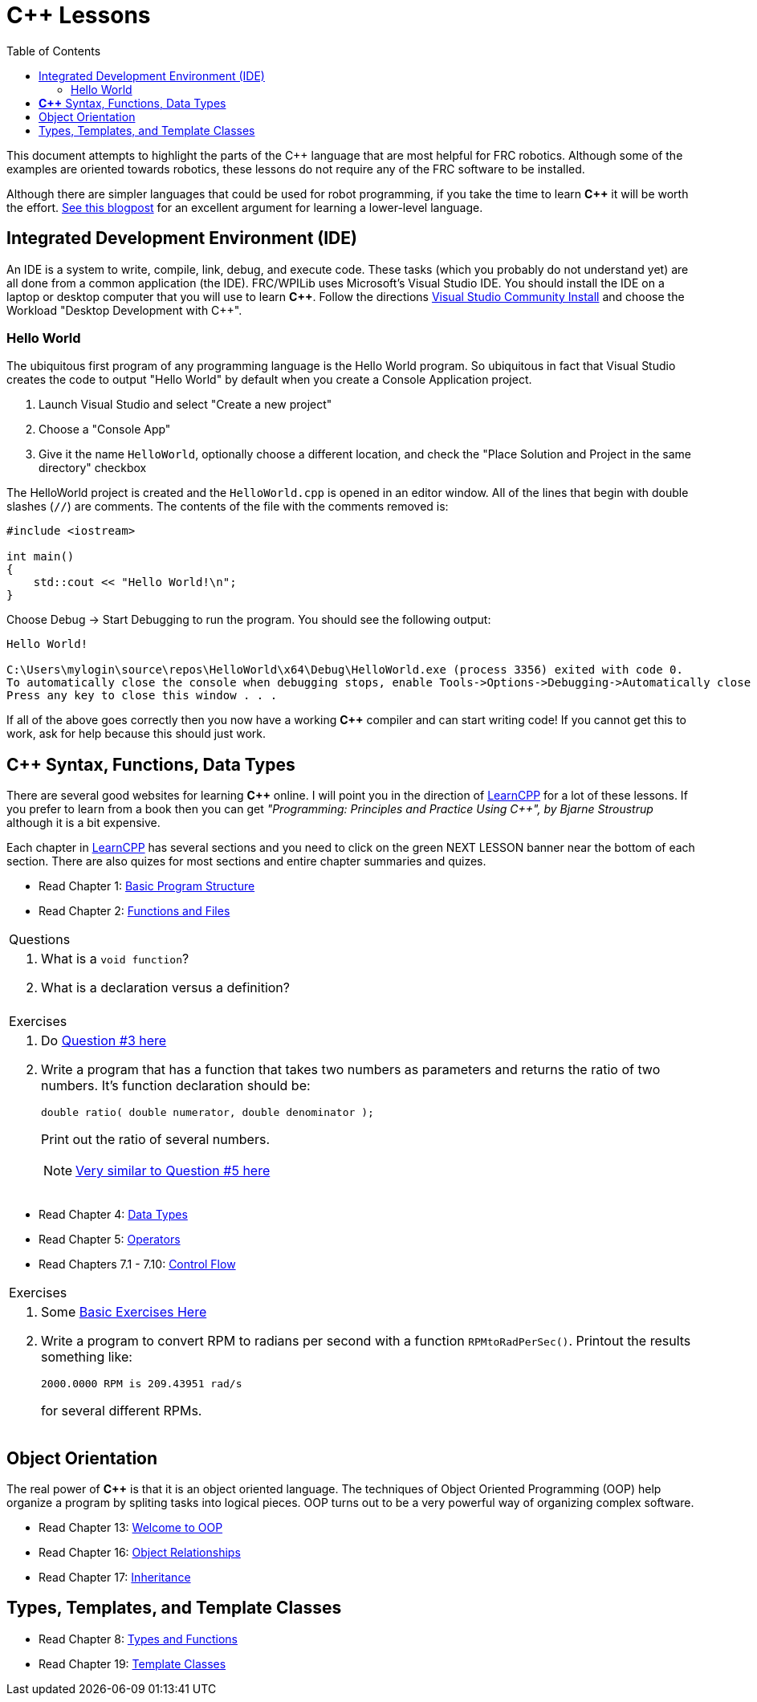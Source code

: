 = C++ Lessons
:source-highlighter: highlight.js
:xrefstyle: short
// :sectnums:
:CPP: C++
:toc:

This document attempts to highlight the parts of the C++ language that are most helpful for FRC robotics.  Although some of the examples are oriented towards robotics, these lessons do not require any of the FRC software to be installed.

Although there are simpler languages that could be used for robot programming, if you take the time to learn *{CPP}* it will be worth the effort.  https://www.evanmiller.org/you-cant-dig-upwards.html[See this blogpost] for an excellent argument for learning a lower-level language.

== Integrated Development Environment (IDE)

An IDE is a system to write, compile, link, debug, and execute code.  These tasks (which you probably do not understand yet) are all done from a common application (the IDE).  FRC/WPILib uses Microsoft's Visual Studio IDE.  You should install the IDE on a laptop or desktop computer that you will use to learn *{CPP}*.  Follow the directions https://learn.microsoft.com/en-us/visualstudio/install/install-visual-studio[Visual Studio Community Install] and choose the Workload "Desktop Development with C++".

=== Hello World

The ubiquitous first program of any programming language is the Hello World program.  So ubiquitous in fact that Visual Studio creates the code to output "Hello World" by default when you create a Console Application project.

. Launch Visual Studio and select "Create a new project"
. Choose a "Console App"
. Give it the name `HelloWorld`, optionally choose a different location, and check the "Place Solution and Project in the same directory" checkbox

The HelloWorld project is created and the `HelloWorld.cpp` is opened in an editor window.  All of the lines that begin with double slashes (`//`) are comments.  The contents of the file with the comments removed is:

[source,C++]
----
#include <iostream>

int main()
{
    std::cout << "Hello World!\n";
}
----

Choose Debug -> Start Debugging to run the program.  You should see the following output: 

----
Hello World!

C:\Users\mylogin\source\repos\HelloWorld\x64\Debug\HelloWorld.exe (process 3356) exited with code 0.
To automatically close the console when debugging stops, enable Tools->Options->Debugging->Automatically close the console when debugging stops.
Press any key to close this window . . .
----

If all of the above goes correctly then you now have a working *{CPP}* compiler and can start writing code!  If you cannot get this to work, ask for help because this should just work.

== *{CPP}* Syntax, Functions, Data Types

There are several good websites for learning *{CPP}* online.  I will point you in the direction of https://www.learncpp.com/[LearnCPP] for a lot of these lessons.  If you prefer to learn from a book then you can get _"Programming: Principles and Practice Using C++", by Bjarne Stroustrup_ although it is a bit expensive.

Each chapter in https://www.learncpp.com/[LearnCPP] has several sections and you need to click on the green NEXT LESSON banner near the bottom of each section.  There are also quizes for most sections and entire chapter summaries and quizes.

* Read Chapter 1: https://www.learncpp.com/cpp-tutorial/statements-and-the-structure-of-a-program/[Basic Program Structure]
* Read Chapter 2: https://www.learncpp.com/cpp-tutorial/introduction-to-functions/[Functions and Files]

[cols="a"]
|===
| Questions
| . What is a `void function`?
  . What is a declaration versus a definition?
|=== 

[cols="a"]
|===
| Exercises
| . Do https://www.learncpp.com/cpp-tutorial/chapter-1-summary-and-quiz/[Question #3 here] 

. Write a program that has a function that takes two numbers as parameters and returns the ratio of two numbers.  It's function declaration should be:
+
[source,C++]
----
double ratio( double numerator, double denominator );
----
Print out the ratio of several numbers.
+
NOTE: https://www.learncpp.com/cpp-tutorial/introduction-to-function-parameters-and-arguments/[Very similar to Question #5 here]
|=== 

* Read Chapter 4: https://www.learncpp.com/cpp-tutorial/introduction-to-fundamental-data-types/[Data Types]
* Read Chapter 5: https://www.learncpp.com/cpp-tutorial/operator-precedence-and-associativity/[Operators]
* Read Chapters 7.1 - 7.10: https://www.learncpp.com/cpp-tutorial/control-flow-introduction/[Control Flow]

[cols="a"]
|===
| Exercises
| . Some https://en.wikibooks.org/wiki/C%2B%2B_Programming/Exercises/Variables_and_types[Basic Exercises Here]

. Write a program to convert RPM to radians per second with a function `RPMtoRadPerSec()`. Printout the results something like: 
+
`2000.0000 RPM is 209.43951 rad/s` 
+
for several different RPMs.
|===

== Object Orientation

The real power of *{CPP}* is that it is an object oriented language.  The techniques of Object Oriented Programming (OOP) help organize a program by spliting tasks into logical pieces.  OOP turns out to be a very powerful way of organizing complex software.

* Read Chapter 13: https://www.learncpp.com/cpp-tutorial/welcome-to-object-oriented-programming/[Welcome to OOP]
* Read Chapter 16: https://www.learncpp.com/cpp-tutorial/object-relationships/[Object Relationships]
* Read Chapter 17: https://www.learncpp.com/cpp-tutorial/introduction-to-inheritance/[Inheritance] 


== Types, Templates, and Template Classes

* Read Chapter 8: https://www.learncpp.com/cpp-tutorial/implicit-type-conversion-coercion/[Types and Functions]
* Read Chapter 19: https://www.learncpp.com/cpp-tutorial/template-classes/[Template Classes]